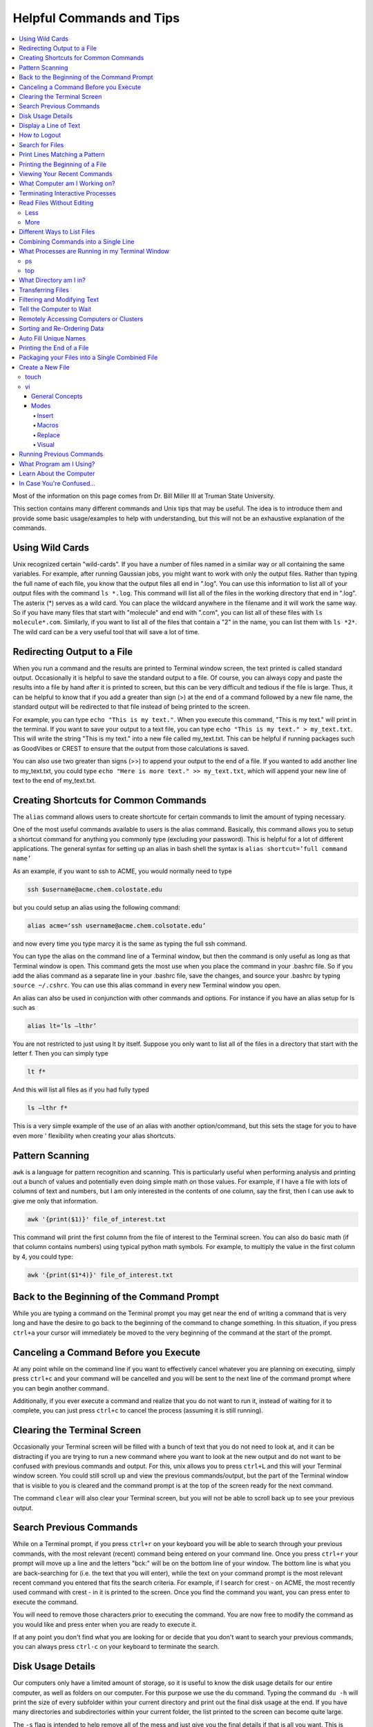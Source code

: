 =========================
Helpful Commands and Tips 
=========================

.. contents::
    :local:

Most of the information on this page comes from Dr. Bill Miller III at Truman State University.

This section contains many different commands and Unix tips that
may be useful. The idea is to introduce them and provide some basic
usage/examples to help with understanding, but this will not be
an exhaustive explanation of the commands.

Using Wild Cards 
****************

Unix recognized certain "wild-cards". If you have a number of files
named in a similar way or all containing the same variables.
For example, after running Gaussian jobs, you might want to work with 
only the output files. Rather than typing the full name of each file, 
you know that the output files all end in ".log". You can use this 
information to list all of your output files with the command ``ls *.log``.
This command will list all of the files in the working directory that
end in ".log". The asterix (*) serves as a wild card.
You can place the wildcard anywhere in the filename and it will work 
the same way. So if you have many files that start with "molecule" and 
end with ".com", you can list all of these files with ``ls molecule*.com``. 
Similarly, if you want to list all of the files that contain a "2" in 
the name, you can list them with ``ls *2*``. The wild card can be a 
very useful tool that will save a lot of time.

Redirecting Output to a File
****************************

When you run a command and the results are printed to Terminal 
window screen, the text printed is called standard output. 
Occasionally it is helpful to save the standard output to a file. 
Of course, you can always copy and paste the results into a file 
by hand after it is printed to screen, but this can be very 
difficult and tedious if the file is large. Thus, it can be helpful 
to know that if you add a greater than sign (>) at the end of a 
command followed by a new file name, the standard output will be 
redirected to that file instead of being printed to the screen.

For example, you can type ``echo "This is my text."``.
When you execute this command, "This is my text." will print in the 
terminal. If you want to save your output to a text file, you can type 
``echo "This is my text." > my_text.txt``. This will write the string 
"This is my text." into a new file called my_text.txt. This can be 
helpful if running packages such as GoodVibes or CREST to ensure 
that the output from those calculations is saved.

You can also use two greater than signs (>>) to append your output 
to the end of a file. If you wanted to add another line to my_text.txt, 
you could type ``echo "Here is more text." >> my_text.txt``, which will 
append your new line of text to the end of my_text.txt.

Creating Shortcuts for Common Commands 
**************************************

The ``alias`` command allows users to create shortcute for 
certain commands to limit the amount of typing necessary.

One of the most useful commands available to users is the alias 
command. Basically, this command allows you to setup a shortcut 
command for anything you commonly type (excluding your password). 
This is helpful for a lot of different applications. The general 
syntax for setting up an alias in bash shell the syntax is 
``alias shortcut=’full command name’`` 

As an example, if you want to ssh to ACME, you would normally need 
to type 

.. code:: shell

    ssh $username@acme.chem.colostate.edu

but you could setup an alias using the following command:

.. code:: shell

    alias acme=‘ssh username@acme.chem.colsotate.edu’

and now every time you type marcy it is the same as 
typing the full ssh command. 

You can type the alias on the command line of a Terminal window, 
but then the command is only useful as long as that Terminal window 
is open. This command gets the most use when you place the command 
in your .bashrc file. So if you add the alias command as a separate 
line in your .bashrc file, save the changes, and source your 
.bashrc by typing ``source ~/.cshrc``. You can use this alias command in every new Terminal window you open. 

An alias can also be used in conjunction with other commands 
and options.  For instance if you have an alias setup for ls 
such as 

.. code:: shell
    
    alias lt=‘ls –lthr’ 

You are not restricted to just using lt by itself. Suppose you 
only want to list all of the files in a directory that start with 
the letter f. Then you can simply type 

.. code:: shell 
    
    lt f* 

And this will list all files as if you had fully typed 

.. code:: shell
    
    ls –lthr f* 

This is a very simple example of the use of an alias with another 
option/command, but this sets the stage for you to have even more '
flexibility when creating your alias shortcuts.

Pattern Scanning
****************

``awk`` is a language for pattern recognition and scanning. 
This is particularly useful when performing analysis and printing 
out a bunch of values and potentially even doing simple math 
on those values. For example, if I have a file with lots of 
columns of text and numbers, but I am only interested in the contents 
of one column, say the first, then I can use ``awk`` to give me 
only that information.

.. code:: shell

    awk '{print($1)}' file_of_interest.txt

This command will print the first column from the file of interest 
to the Terminal screen. You can also do basic math (if that column 
contains numbers) using typical python math symbols. For example, 
to multiply the value in the first column by 4, you could type:

.. code:: shell

    awk '{print($1*4)}' file_of_interest.txt

Back to the Beginning of the Command Prompt
*******************************************

While you are typing a command on the Terminal prompt you may 
get near the end of writing a command that is very long and have 
the desire to go back to the beginning of the command to change 
something. In this situation, if you press ``ctrl+a`` your cursor 
will immediately be moved to the very beginning of the command 
at the start of the prompt.

Canceling a Command Before you Execute
**************************************

At any point while on the command line if you want to effectively 
cancel whatever you are planning on executing, simply press ``ctrl+c`` 
and your command will be cancelled and you will be sent to the next 
line of the command prompt where you can begin another command.

Additionally, if you ever execute a command and realize that you 
do not want to run it, instead of waiting for it to complete, you 
can just press ``ctrl+c`` to cancel the process (assuming it is still 
running).

Clearing the Terminal Screen 
****************************

Occasionally your Terminal screen will be filled with a bunch of 
text that you do not need to look at, and it can be distracting 
if you are trying to run a new command where you want to look at 
the new output and do not want to be confused with previous commands 
and output. For this, unix allows you to press ``ctrl+L`` and this 
will your Terminal window screen. You could still scroll up and 
view the previous commands/output, but the part of the Terminal 
window that is visible to you is cleared and the command prompt 
is at the top of the screen ready for the next command.

The command ``clear`` will also clear your Terminal screen, 
but you will not be able to scroll back up to see your previous output.

Search Previous Commands
************************

While on a Terminal prompt, if you press ``ctrl+r`` on your keyboard 
you will be able to search through your previous commands, with the 
most relevant (recent) command being entered on your command line. 
Once you press ``ctrl+r`` your prompt will move up a line and the 
letters "bck:" will be on the bottom line of your window. The bottom 
line is what you are back-searching for (i.e. the text that you 
will enter), while the text on your command prompt is the most 
relevant recent command you entered that fits the search criteria. 
For example, if I search for crest - on ACME, the most recently 
used command with crest - in it is printed to the screen. Once you 
find the command you want, you can press enter to execute the command.

You will need to remove those characters prior to executing the 
command. You are now free to modify the command as you would 
like and press enter when you are ready to execute it.

If at any point you don't find what you are looking for or decide 
that you don't want to search your previous commands, you can 
always press ``ctrl-c`` on your keyboard to terminate the search.

Disk Usage Details
******************

Our computers only have a limited amount of storage, so it is useful 
to know the disk usage details for our entire computer, as well as 
folders on our computer. For this purpose we use the du command. 
Typing the command ``du -h`` will print the size of every 
subfolder within your current directory and print out the final 
disk usage at the end. If you have many directories and 
subdirectories within your current folder, the list printed to 
the screen can become quite large.

The ``-s`` flag is intended to help remove all of the mess 
and just give you the final details if that is all you want. 
This is useful if you only care about the total size of a directory 
and don't care about the size of individual subfolders.

Display a Line of Text
**********************

``echo`` is a very simple command that is used to print text to 
the screen. A common reason to use ``echo`` is to display the 
definition of an environment variable.

``echo`` can also be used when writing scripts. It can be helpful 
to use ``echo`` statemetns to show how far along the script has progressed 
or to print out a statement at the end to tell that the calculation 
is done and how long it took to complete. ``echo`` works similarly 
to print statements in python.

How to Logout
*************

Typing the ``exit`` command will log you out of any remote computer 
you have connected to using ssh. If you type ``exit`` on the command 
prompt of your local workstation, you will close that Terminal 
window/tab.

Search for Files
****************

The ``find`` command searches a directory/path for files that match the 
given expression provided by the user. The general syntax is 

.. code:: shell
    
    find [path] expression 

This command has a LOT of options. 

An example find command is shown below to give you an idea of 
what find can do. 

.. code:: shell

    find $HOME -mtime 0 

This command will search for files in your home directory that 
have been modified in the last 24 hours.

``find`` is also capable of executing arbitrary bash commands with the 
filenames it finds:

.. code:: shell
    
    find ./ -maxdepth 3 -mindepth 1 -name '*.com' -exec "cp {} ../../MoveFilesHere \;"

This command will parse through all folders 1-3 steps in the file 
tree, select all of the files that end in ".com", and run the 
``cp`` command to move those files into a new folder that you made.
The portion after the ``-exec`` can be any bash command you would like 
to run on the files you've found.

Print Lines Matching a Pattern
******************************

``grep`` is a very useful tool for searching a very long file for 
a certain string and printing the results to the screen. The 
general syntax is 

.. code:: shell

    grep pattern file

An example might be searching through a long Gaussian output file 
to make sure that your calculation finished normally. An example of 
this might be 

.. code:: shell

    grep "Normal termination" water_optimization.log

In this case, I have searched through the file water_optimization.log 
for the string "Normal termination". This string is printed in the 
file when the calculation finsihed normally/without error. This can 
also be done to search for energies or timing information.

Printing the Beginning of a File 
********************************

The ``head`` command will print the top lines of a file to the 
Terminal screen. The general syntax for the ``head`` command is 
``head [options] filename``. By default, ``head`` will print the first 
10 lines of the file you provide. This command can also be used to 
print a different number of lines at the top of a file. For example, 

.. code:: shell

    head -n 25 water_optimization.log

will print out the first 25 lines of the file ``water_optimization.log``.
Using the ``-n`` flag allows you to specify the number of lines printed.

Viewing Your Recent Commands
****************************

The ``history`` command will print out your recently executed commands. 
By default, history will print out your most recent ~100 commands. 
You can also specify that history only print out a certain number 
of your recent commands by putting a number after history. 
For example, ``history 10`` 
will print the most recent ten commands that you entered. 

What Computer am I Working on?
******************************

When you can easily ssh from one computer to another it is easy 
to get confused and not know which computer you are working on. 
Thus, the command ``hostname`` was created to print out the name of 
the host computer you are actively working on.

Terminating Interactive Processes
*********************************

The ``kill`` command is used to terminate processes that you are 
running on your computer. The general syntax for the ``kill`` 
command is 

.. code:: shell

    kill -9 PID 

The ``-9`` is added to smother the process so it has no chance of 
survival. The ``PID`` is a number that identifies each running 
process. You can obtain the ```PID`` of any process using either the 
``ps`` or ``top`` commands. This should only be used on the local 
linux machines, as SLURM has it's own way to kill/cancel a job.

Read Files Without Editing 
**************************

Less
++++

The less command provides users with the ability to read a file 
without worrying about the chance of unintentionally editing the 
file. The general syntax for less is 

.. code:: shell
    
    less filename 

When you execute a less command to read a file, the Terminal window 
will be filled with the contents of the file (i.e. you will not be 
able to see any of your previous commands in the current window). 
You can scroll up and down to see the contents of the file using 
the arrow keys on your keyboard. You can also page down using the 
spacebar key, and page up using the B key (short for back) on your 
keyboard. You can also search for instances of a certain word or 
phrase by typing 

.. code:: shell
    
    /text to search for
 
Once you press the slash key (/) your cursor will move to the bottom 
of the Terminal window where you will be able to see what text you 
are typing. Press enter to search the file for the text. Every 
instance of the phrase should be highlighted. If you accidentally 
press the slash key (or decide that you do not want to search for 
the text you started typing, you can just backspace until the slash 
is gone and you will be able to scroll through the text of the file 
again. 

You can also go straight to the end of a file by pressing Shift+G 
on the keyboard. 

To quit less just press the Q key (for quit). 

More
++++

``more`` is an antiquated version of ``less`` that can be used 
for reading (but not editing) files. Unlike ``less``, with ``more`` 
you can only page down (e.g. you cannot scroll line-by-line with 
the arrow keys, and you cannot page or scroll up at all) and you 
cannot search the text for a string of phrase.

Different Ways to List Files 
****************************

You should already know how to list files with the ``ls`` command, 
but there are many options with ``ls`` that can be useful. For 
example, if you type 

.. code:: shell

    ls -a 

then you will see a list of all folders and files contained 
within your directory, this includes hidden files that start with 
a dot (for example, .bashrc). 

If you want to list all the details (permissions, date modified, 
owner, size, etc.) of all files, you can type

.. code:: shell

    ls -l 

If you type 

.. code:: shell

    ls -r 

the order of the list will be reversed from the traditional 
ordering. Typically ``ls`` will order the files in alphabetical 
order, but typing ``ls –r`` will list them in reverse alphabetical 
order. Another useful option is ordering the files/folders by 
time instead of alphabetical order, which can be done using

.. code:: shell

    ls -t 

You can also combine these options into a single command. For 
example, 

.. code:: shell
    
    ls -ltr 

will list the details of all files and put them in reverse order 
of the last time they were modified (so the most recently modified 
file is on bottom). My problem with the previous command is the 
size of the files is given in units of bytes, and that is not very 
helpful for large files. So when I want to list the details of 
all the files in a given folder I typically use the ls command 

.. code:: shell

    ls -lthr 

where the additional ``h`` puts all folder/file sizes in 
human-readable format.

Combining Commands into a Single Line
*************************************

“Pipe” is a very helpful tool to know to help you combine commands 
into a single line, simplifying scripts and generally making life 
easier. “Piping” simply refers to the process of relocating the 
output of some command immediately to the input of another command, 
which you can do over and over. This is best explained using an 
example. For instance, let’s say I have a directory with a lot of 
files in it.

Now, let’s say I want to get the file size information from for 
all files starting with 3HT3 and contain buckle in the name. I can 
first do an ``ls -lthr`` to list the details of all the files in this folder, 
then grep for the 
3HT3 pattern, then grep for the buckle pattern, and finally print 
out only the column of information with the file sizes using ``awk``. 

.. code:: shell

    ls -lthr | grep 3HT3 | grep buckle | awk '{print($5)}'

And now I can easily look at only the file sizes that I want to 
look at. Of course, this is basically a silly example that I could 
have done much easier, but I just wanted to show how pipes work. 
In this case, the “pipe” is the vertical line (|) between each 
command. You can use the keyboard make a pipe by pressing shift and 
the button right under the backspace button, as shown on the 
keyboard below. 

What Processes are Running in my Terminal Window 
************************************************

ps 
+++

The ``ps`` command is similar to the top command, 
except instead of viewing all the processes that are running on your 
computer, ``ps`` will only display the processes that are running in 
your current shell/window. So clearly there are significantly less 
processes shown using ``ps`` than ``top``, but if you are running 
a bunch of 
processes that are executing the same command, ps may be a better 
way of displaying them for you if you need to terminate one of them. 
``ps`` is also not dynamic. When you type ``ps`` the current processes 
are 
just printed to the screen and the command prompt is available for 
another unix command.

top
+++

Occasionally it will be helpful to determine what processes are 
currently running on your computer. For this situation, we have 
the ``top`` command. ``top`` will display the processes currently 
running in your Terminal window. 
The processes are listed in descending order of %CPU usage. 
The display is dynamic and updates every ~3 seconds. While 
``top`` is being displayed, if you press 1 you will see the load 
on each specific processor. 

There are many columns of information displayed using ``top``, 
some of which are self-explanatory and some of which aren’t 
important to us. The ``PID`` column is an identifying number for each 
command. If you need to kill one of these jobs while ``top`` is 
running, press ``k`` and a line will be printed just above the 
processes that says ``PID to kill:``. You can enter the ``PID`` number 
and press ``enter`` to kill any of the jobs that are running. 
You can also see if any other users are running processes on your 
computer (someone might decides to try to hijack your CPUs or GPUs 
if they don’t think you are using them enough). top also allows 
you to view the percentage CPU (%CPU) and memory (%MEM) usage for 
each process, the length of time the job has been running (although 
this is not normal Earth time), and the name of the command that is 
running. 

Once you have finished examining top you can terminate it by just 
pressing ``q`` on the keyboard to quit (or pressing ``ctrl+c``) 

What Directory am I in?
************************

``pwd`` is a very simple and frequently used command in unix.
The command simply prints the full path of your current working 
directory to the screen in your Terminal window. At first this 
sounds fairly useless because why wouldn’t you know what directory 
you are in? Well, when you have many Terminal windows at once it 
can be difficult to remember where you are in each shell. 
Potentially more helpful, though, sometimes you need to copy (``cp``) 
or ``rsync`` files to or from a certain directory that requires you 
to explicitly list the pull path to that directory. If you type this 
by hand you could make several mistakes that are difficult to catch. 
It is much easier to just type ``pwd``, print out the directory and 
then just copy and paste it into your ``cp`` or ``rsync`` command.

Transferring Files 
******************

You may have already been introduced to the ``scp`` or ``ftp`` 
commands to transfer files, and that’s great, but rsync is better 
than both of them. ``rsync`` allows you the ability to zip files 
before they are transferred (and unzip them afterwards), so the 
transfer itself is quicker since the files to be moved are smaller. 
``rsync`` also automatically compares the files to be transferred 
and the destination to compare files. If there are any duplicates, 
rsync will not transfer those files, again saving you time. 
Similarly, if a file was simply added to or modified it will only 
transfer the new modified parts instead of transferring the entire 
file again, still saving time. And if you are in the middle of 
transferring files and you cancel the transfer or you lose 
connection, when you restart the transfer, ``rsync`` will 
automatically pick up where it left off so you don’t have to start 
back at the beginning. Sounds too good to be true, doesn’t it? 
Well, it’s not. It’s ggggrreeeeaaaaatttt! Anyone else see a big 
cartoon tiger say that? No, just me? Okay then. 

Anyway, how do you use ``rsync``? Well, ``rsync`` has a lot of 
options, but I typically use the following options 

.. code:: shell
    
    rsync -azvp --progress list_of_files username@computer:/path/to/folder/where/you/want/the/files/ 
    
For example, 

.. code:: shell 
    
    rsync -azvp --progress * username@acme.chem.colostate.edu:/home/usermane/
 
will transfer all files (*) in the current directory to my home 
directory on the ACME. You can also reverse the command and bring 
files from another computer to your current directory. For example, 

.. code:: shell

    rsync -azvp --progress ‘username@acme.chem.colostate.edu:/home/usermane/*’ . 

This will transfer all files in my home directory on ACME 
to the current directory (the dot specifies the current location) 
on my local computer. Different people use different options. These 
are helpful options because they zip the files prior to transferring 
and the ``--progress`` allows you to view the time remaining for 
each file during the transfer process.

Filtering and Modifying Text 
****************************

``sed`` is an extremely useful tool, especially to the two people 
in the world that really know how to use it. And I am not one of 
those two people. As you might be guessing from my previous 
statements, ``sed`` is not an easy language to understand, but it 
is still useful thanks to Google. Just knowing that ``sed`` exists 
and the types of things it can do make it useful because you can 
likely find someone else that has reported the exact thing you 
want to do online. Below I have listed a few of the more common 
``sed`` commands I have used on a regular basis and what they do. 

Remove the first line of a file, often done to remove the 
heading names of columns: 

.. code:: shell

    sed '1d' filename

The results will be printed to the Terminal screen.

Remove lines 1 to 5766 in a file:

.. code:: shell

    sed -i '1,+5766d' filename 

The ``-i`` in this case will delete lines 1 to 5766 and instead of 
printing the results to the screen, will just save the results 
in the original filename.

Find and replace the commas in ``filename`` with a space instead:

.. code:: shell

    sed 's/,/ /g' filename 

Again, there are lots of other uses for ``sed`` that aren't listed.
Many introductions and tutorials for sed can be found online. 
And if you do actually learn how to actually use ``sed``, please 
write it up here. :)

Tell the Computer to Wait 
*************************

The ``sleep`` command simply tells the computer to pause and wait for 
a user-specified amount of time. I have really only found this 
useful when writing scripts. The command does not return anything 
or print any output. The general syntax is

.. code:: shell

    sleep # 

where the number is the time you want the computer to wait for 
in units of seconds. To make the computer wait 3 seconds you would 
type 

.. code:: shell 
    
    sleep 3 

Wasn’t that useful? 

Remotely Accessing Computers or Clusters 
****************************************

The great part of computational work is that you should never have 
to leave your desk to do any work. You can be logged into a computer 
halfway around the world and you should be able to work as if you 
were there. The ``ssh`` command is what allows us this tremendous 
flexibility. The general syntax for ssh is 

.. code:: shell
    
    ssh [options] username@remote_computer_name 

If your username on your local computer and the computer you 
are trying to connect to are the same, then you do not need to 
include the ``username@`` part of the command. Instead, it would 
just be 

.. code:: shell 
    
    ssh [options] remote_computer_name 

For example, 

.. code:: shell
    
    ssh acme.chem.colostate.edu 

In the above example, no options were included and I will not go 
into detail about all the different options ``ssh`` has, but I 
did want to mention the options for X-forwarding. If you include a 
``-X`` or ``-Y`` flag between ``ssh`` and your destination, you 
will enable X-forwarding during your connection. What does that 
mean? That means you will be able to bring up GUIs (Graphical 
User Interfaces) on the remote computer and they will display on 
your local computer screen. So, for example, if you ssh to the 
overlap cluster using X-forwarding 

.. code:: shell
    
    ssh -Y acme.chem.colostate.edu 

You must be aware that since you are running these 
graphics remotely that anything you try to do will be slower than 
if you were doing it on your own computer.  

As a final note, there are subtle differences between using the 
``-Y`` and ``-X`` flag options, but for practical purposes you 
should not notice a difference and thus you can use either 
interchangeably.

Sorting and Re-Ordering Data 
****************************

The ``sort`` command does exactly what its name implies - it sorts 
the lines of text files and puts them in a specific order. The 
general syntax is 

.. code:: shell

    sort [options] filename

If you have a file of data with 8 randomly placed numbers in it, 
the data can easily be re-ordered using ``sort``.

By default, sort will rearrange the values and places them in 
ascending order. You can use the ``-r`` flag to reverse the order 
and put the values in descending order. You can even use ``sort`` 
to randomly reorder the values with the ``-R`` flag. 

Additionally, you can also ``sort`` "human readable numbers" such as 
2k (2,000) or 3M (3,000,000) using the ``-h`` flag.

``sort`` also has the ability to order letters and words 
alphabetically. Consider a file that contains a bunch of types of 
animals. ``sort`` will automatically reorder them alphabetically.

Auto Fill Unique Names 
**********************

This is a helpful tip and not a command. Whenever you are 
maneuvering directories and trying to access a file or folder, 
you should be aware that you can press the ``tab`` button on your 
keyboard at any point to auto fill your command with a unique name. 
For example, consider a situation where you have three files in a 
folder called ``states.dat``, ``energies.dat``, and 
``states_and_energies.dat``. If you want to ``cat`` the contents 
of the ``energies.dat`` file, you could type ``cat e`` and then 
press ``tab`` and the computer will auto fill the rest of the 
command to 

.. code:: shell 
    
    cat energies.dat 
    
since there are no other options in that folder that begin with 
an "e". If you wanted to ``cat`` the contents of ``states.dat`` 
you could type ``cat s`` and then press ``tab`` and the computer 
would auto fill until there was a difference in the two files, 
and thus your command prompt would say 

.. code:: shell 
    
    cat states 
    
At this point, if you type a dot (.) and then press ``tab`` again 
it will auto fill the command to completion (``cat states.dat``) 
since that is the only file that is in that folder that begins 
“states.”.

Printing the End of a File 
**************************

``tail`` is a simple command that prints the last lines of a file.
By default, ``tail`` prints the final 10 lines of a file to the 
Terminal screen.

You can also use ``tail`` to print only a certain number of lines to the screen.
For example, if I only wanted the last 3 lines of a file, I could use 
the ``-n`` flag preceeding a 3.

.. code:: shell

    tail -n 3 filename

You can also use the ``tail`` command with the ``-f`` flag if you 
are running a calculation to update the end of the file as the 
output is printed. So if you type 

.. code:: shell

    tail -f logfile

the final 10 lines of ``logfile`` will be printed to the screen, 
then as more lines are printed to ``logfile``, they will also show up 
on the screen. This will continue until you signal the computer to 
end the printing by pressing ``ctrl-c`` on the keyboard, which 
terminates the ``tail`` command.

Packaging your Files into a Single Combined File
************************************************

Often if you are asked to package up some of your files to send to 
someone else, they will request you send them a tarball. Don’t be 
scared, this is not an athletic term that you haven’t heard of 
before. A tarball is a file created using the ``tar`` command that 
often contains several files and/or folders. Repackaging a bunch 
of files into a single file makes them easier to distribute. 
For example, if you download the source code for a program, you 
will most likely be downloading a tarball of all the files. A 
tarball also gives you the opportunity to zip all the files to make 
the tarball smaller than the combined sum of all the files 
individually, which is also helpful for distributing files. The 
general syntax for tar is 

.. code:: shell 
    
    tar [options] tarball.tar folder/files 

You can either ``tar`` up a folder (or several) and/or a bunch of 
files, although it is more common to put all the files into a single 
folder and then make a tarball of the folder. This makes it more 
convenient for whoever unpacks the tarball you are creating. 

The same command, ``tar``, is used to both make the tarball and 
unpack the tarball, which means the options are important here. Most 
often I will use the following tar command to create a tarball 

.. code:: shell 
    
    tar -zcvf tarball.tgz folder/ 

Notice that the end of the file is now marked with a ``.tgz`` 
instead of ``.tar``, and that is because we have zipped 
(the ``z`` from -zcvf) the folder and its contents. The ``c`` 
option is signaling that we want to create a tarball. The ``v`` 
option makes the process verbose (i.e. it prints as much 
information as possible during the process), and the ``f`` option 
lets ``tar`` know we want to put the contents into an archive 
file (that we call ``tarball.tgz``). 

Furthermore, to unpack a tarball we will use the exact same 
command, but instead of using the ``c`` option to create a 
tarball we use an ``x`` flag to extract the contents of a tarball. 

.. code:: shell
    
    tar -zxvf tarball.tgz 

Notice that we don’t need to include the final folder/file since 
we aren’t creating the tarball here, we are just extracting it. 
Also, if the ``tarball.tgz`` was alternatively named ``tarball.tar`` 
(an indication that it was not zipped), then you would not need 
to use the ``z`` flag. 

Finally, using the ``-z`` compresses the files using ``gzip`` 
Tarballs can also be zipped using ``bzip``, and in that case you 
will need to replace the ``-z`` flag with a ``-j`` flag.

Create a New File 
*****************

touch
+++++

``touch`` is a very simple program that allows you to create a new, 
empty file. The general syntax is 

.. code:: shell

    touch [options] filename

Without any options, the file will simply be created with no 
contents. You can also use the available options with the touch 
command to update the date/time the file was modified with the 
``-m`` command. On some clusters, especially supercomputers, 
they have built-in commands that automatically delete any files 
that have not been modified/changed in the last 30 days. With 
``touch`` you could setup a script that will automatically touch 
all your files and update the modified date/times so the 
supercomputer does not automatically delete them.

vi
+++

General Concepts 
^^^^^^^^^^^^^^^^

You should already know the basics of using ``vi`` (also known as 
``vim``) for text editing, but I wanted to cover a few more useful 
parts of ``vi`` that you may not be aware of. You should already 
know that you can open ``vi`` to create or edit any file by typing 

.. code:: shell
    
    vi filename 

Once inside the ``vi`` text editor, you can navigate around using 
letters on your keyboard 

* H key – move left 
* J	key – move down 
* K	key – move up 
* L	key – move right 

These will always work in ``vi``. You can also usually just use 
the arrow keys on your keyboard, but occasionally you may login 
to a computer where ``vi`` does not recognize the arrows on your 
keyboard and then you will need to use the H thru L keys on the 
keyboard. 

Below are some other helpful commands/tips that can be used within 
``vi``. Once you start working your way through these you will 
start to notice patterns with the commands that will hopefully 
make them start to make more sense. 

* To move your cursor to the end of a word, press ``w``. 
* To move your cursor to the very end of a line/row, press ``Shift+4``. 
* To move your cursor to the beginning of the current line/row, press ``0``. That is a zero, not an o. 
* To move your cursor to the last line of the file, press ``Shift+G``. 
* To page down, press ``ctrl+F``. 
* To page up, press ``ctrl+B``. 
* To move your cursor down 6 lines, press ``6`` and then the down arrow (or J key)
* To move your cursor up 8 lines, press ``8`` and then the up arrow key (or K key) 
* To move your cursor over right 5 characters, press ``5`` and then the right arrow key (or L key) 
* To move your cursor over left 3 characters, press ``3`` and then the left arrow key (or H key) 
* To delete the letter your cursor is currently on, press ``x``. 
* To copy the current line of text, press ``yy``.  
* To copy 4 lines (the current line plus the 3 following lines) of text, press ``4yy``. 
* To copy the current line and every line until the end of the file, press ``y``, then ``Shift+G`` 
* To paste a copied line (or lines) of text, press ``p``. 
* To delete the current line of text, press ``dd``. 
* To delete 4 lines (the current line plus the 3 following lines) of text, press ``4dd``. 
* To delete from where your cursor is currently, to the end of the word, press ``dw``. 
* To delete from where your cursor is currently to the end of the line, press ``d``, then ``Shift+4`` 
* To delete from the current line to the end of the file, press ``d``, then ``Shift+G`` 
* To display the line number for each row of text, type ``:set nu`` and press enter. 
* To undisplay the line number for each row of text, type ``:set nonu`` and press enter. 
* To jump to line 453 in the file, type ``:453`` and press enter. 
* To search for a string of text, type ``/string`` and press enter. Each instance of string should be highlighted.
* After searching for a string, you can jump to the next matching string by pressing the ``N`` key. 
* You can jump to the previous matching string by pressing ``Shift+N``. 
* You can scroll through you previous searches in ``vi`` by typing a slash (/) and then scrolling through the old searching using the up arrow key. 
* To find and replace all instances of a string, type ``:%s/old_text/new_text/g`` and press enter. 
* To find and places all instances of a string only on the current line, type ``:s/old_text/new_text/g`` and press enter. 
* You can scroll through your previous commands (even from now-closed Terminal windows) by typing a colon (:) and then scrolling through the old commands using the up arrow key. 
* To undo your most recent change/edit, press the ``U`` key. This can be done multiple times. 
* To save changes without quitting ``vi``, type ``:w`` and press enter. 
* To quit without saving changes, type ``:q!`` and press enter. 
* To quit and save changes, type ``:wq`` and press enter. 

It may also be helpful to know about swap files. When you use 
``vi`` to edit a file, you are not actually editing the actual 
file. ``vi`` creates a swap file that stores all your changes in 
that file, and then if you decide to save those changes, ``vi`` 
will replace the original file with the swap file that contains 
your edits. If you use ``vi`` to edit a file called ``file.txt``,
then ``vi`` creates a swap file called ``.file.txt.swp`` where 
your edits are stored. Notice that the filename starts with a 
dot (.) meaning the file is hidden (although you can see it 
with ``ls`` using the ``ls -a`` command). Also, you can only 
have one swap file for a given file at a time. For that reason, 
try to make sure you always close out of your file before 
exiting the terminal.

Modes 
^^^^^

The ``vi`` program has several available modes/options that help 
you edit a text file. The ones that I will cover here include 
Insert, Macro, and Replace.

Insert
######

The Insert mode in ``vi`` is used to, you guessed it, insert new 
text. To enter insert mode, press the ``I`` key on your keyboard. 
Once you do this, and while you remain in insert mode, the bottom 
of your Terminal window should say 

.. code:: 

    --INSERT-- 

This mode will allow you to insert new text and use the backspace 
key just as if you were in a text editor you are more familiar 
with (i.e. that word processing program that shall remain 
nameless). The only difference is that you will not be able to 
use your mouse to move your cursor around. Simply stick to using 
the arrow keys. Pressing ``I`` will allow you to enter Insert 
mode in the exact place where your cursor is currently. However,
you can also press the ``A`` key on your keyboard to enter 
Insert mode. The difference is when you press ``A``, you will 
enter Insert mode and your cursor will move to the position 
immediately to the right of its current position. This is 
helpful when you are at the end of a line and you want to add 
new text. Once you are done making your edits, you need to exit 
Insert mode by pressing the ``Esc`` key on your keyboard.

Macros 
#######

A helpful but slightly more advanced technique is creating 
macros (a shortcut to a task you do repeatedly) in ``vi``. 
You can easily use Insert mode to edit your text. But if you need 
to make the same edit a thousand times it is a waste of your time 
and effort to do that by hand. Instead, you can create a macro to 
do it for you. Let’s say I have a file that contains the same 
line repeating over and over for 10 lines.

Now let’s say we want to change part of that line to something 
else, but for only every other line (if it were all lines we 
could just use the find and replace option shown previously 
using ``:%s``). For this situation, we could setup a macro to do 
it for us. Pressing the ``Q`` key on your keyboard (while not in 
any other modes, such as Insert, obviously) tells ``vi`` that you 
want to start a macro. Then press one letter/number on your 
keyboard that will be the ‘name’ of that macro for this ``vi`` 
session. I typically press the ``A`` key because it’s the first 
letter of the alphabet and easy to remember. But if you are 
creating multiple macros in the same ``vi`` session then you may 
want to assign them letters that will help you remember what 
task they perform. Once you press the ``A`` key (or whatever 
letter/number you are assigning to this macro), you should see 
the following appear in the bottom left corner of your Terminal 
window 

.. code:: 
    
    recording 

This lets you know that ``vi`` is recording every move and change 
you make. Before I pressed ``Q`` (and ``A``), I moved my cursor 
over the first letter of what we wanted to change. This is 
important because remember ``vi`` is recording every move you 
make, including movements of your cursor. Once I have pressed ``Q`` 
and ``A`` so ``vi`` is recording, I type dw twice to remove two 
words. Then I type ``I`` to enter Insert mode and type my new 
desired phrase. I then press ``Esc`` to exit Insert mode, and 
finally move my cursor so it is on the first letter of what I 
want to change two lines down. At this point, I have finished 
making my macro such that if I were to repeat the macro from my 
current cursor position then my initial phrase would be replaced 
by the new phrase and the cursor would be moved down two lines 
again. Once you are done making your macro you need to tell ``vi`` 
that you are done by pressing the ``Q`` key again (the recording 
in the bottom left corner of the Terminal window should disappear 
now). ``vi`` has now saved your macro. To run your macro five 
times, type ``5@A`` (i.e. press the ``5`` key, then press 
``Shift+2``, and then press the ``A`` key on your keyboard). 
After defining the macro and running it 5 times the text now 
looks like what we wanted.

Replace
#######

The ``vi`` program has two different methods of text replacement. 
The first is to only replace a single character in the text file. 
If you press the ``R`` key followed by pressing the ``K`` key, 
then the character your cursor was on will be replaced by a "K". 
As an example, consider the following line in a text file.

.. code:: shell

    The mouse kissed the little boy.

If you place your cursor over the "b" of "boy" and then press the 
``R`` key followed by the ``T`` key on your keyboard, the text 
will change to 

.. code:: shell

    The mouse kissed the little toy.

See how that works?

The other version of Replace is to enter an explicit Replace 
mode where everything you type overwrites whatever was already 
there (similar to the functionality of the Insert key on some 
keyboards). To enter this replace mode you need to press 
``Shift+R`` while in ``vi`` (and, of course, you cannot be in any 
other modes at the time). Once you press ``Shift+R`` you will see 
the following in the bottom left corner of your Terminal window 

.. code:: 
    
    --Replace-- 

as a reminder that you are in Replace mode. Once again, while you 
are in this mode, you can type and move around all you want, but 
anything you type will overwrite any current text in the file. 
To exit Replace mode, simply press the ``Esc`` key on your 
keyboard (just like you do to exit Insert mode earlier) and the 
"--Replace--" in the bottom left corner of your Terminal window 
will disappear. Just like with Insert mode, you will need to exit 
Replace mode before you can save any changes. 

Visual 
#######

``vi`` also has a Visual block mode available that you can 
enter by pressing the ``V`` key on your keyboard, but I won’t go 
into any detail about this mode now. I just want to mention 
that it exists. If you want to know more information, Google it. :)

Running Previous Commands
*************************

While on the command prompt of your Terminal window you can press 
the up arrow on your keyboard and scroll through previous commands 
you have entered. This is especially helpful if you are executing 
the same (or similar) command to something you recently executed. 
You can use the up arrow to find the one you are looking for and 
modify it if necessary before pressing enter and executing the 
command.  

You can also view a list of all your recently used commands using 
the ``history`` command.

What Program am I Using?
************************

The which command can be extremely useful for determining: 

1) if a command is in your PATH and 
2) the exact path to the executable
   
For example, if you want to know if the vmd program is in your 
PATH, type 

.. code:: shell
    
    which vmd 

which should give the result 

.. code:: shell
    
    /usr/local/bin/vmd 

This tells you that vmd is in your PATH, so if you just type ``vmd`` 
the VMD program will open, and it tells you the VMD program that 
will open is located in ``/usr/local/bin``. This is important 
because sometimes you might have multiple copies of the same 
program on your computer. If I wanted to use the beta version of 
the VMD program I could download it from the VMD website and 
install it on my computer. I would then have to put the beta VMD 
bin directory in my PATH (using the instructions outlined in the 
$PATH section) so that when I type ``vmd`` I will open the beta 
VMD instead of the native VMD in ``/usr/local/bin/``. 
Typing ``which vmd`` will let you know exactly which VMD you are 
attempting to use.

Learn About the Computer
************************

Depending on the machine that you are working on, there may be 
a different architecture/setup of that computer. There can also be 
different numbers of CPUs that are available for use on different 
machines. One way to figure out this kind of information about the 
machine you are working on is with with command ``lscpu``. When you 
are on a linux machine, typing this command will give a lot of 
information about the computer. The results of this command are 
printed to the Terminal window. For example, typing 

.. code:: shell
    
    lscpu 
    
on Fireball of the Paton Lab gives the result: 

.. code:: shell 

    Architecture:          x86_64
    CPU op-mode(s):        32-bit, 64-bit
    Byte Order:            Little Endian
    CPU(s):                96
    On-line CPU(s) list:   0-95
    Thread(s) per core:    2
    Core(s) per socket:    24
    Socket(s):             2
    NUMA node(s):          2
    Vendor ID:             GenuineIntel
    CPU family:            6
    Model:                 85
    Model name:            Intel(R) Xeon(R) Platinum 8260 CPU @ 2.40GHz
    Stepping:              7
    CPU MHz:               3572.460
    CPU max MHz:           3900.0000
    CPU min MHz:           1000.0000
    BogoMIPS:              4800.00
    Virtualization:        VT-x
    L1d cache:             32K
    L1i cache:             32K
    L2 cache:              1024K
    L3 cache:              36608K
    NUMA node0 CPU(s):     0-23,48-71
    NUMA node1 CPU(s):     24-47,72-95
    Flags:                 fpu vme de pse tsc msr pae mce cx8 apic sep mtrr pge mca cmov pat pse36 clflush dts acpi mmx fxsr sse sse2 ss ht tm pbe syscall nx pdpe1gb rdtscp lm constant_tsc art arch_perfmon pebs bts rep_good nopl xtopology nonstop_tsc aperfmperf eagerfpu pni pclmulqdq dtes64 monitor ds_cpl vmx smx est tm2 ssse3 sdbg fma cx16 xtpr pdcm pcid dca sse4_1 sse4_2 x2apic movbe popcnt tsc_deadline_timer aes xsave avx f16c rdrand lahf_lm abm 3dnowprefetch epb cat_l3 cdp_l3 invpcid_single intel_ppin intel_pt ssbd mba ibrs ibpb stibp ibrs_enhanced tpr_shadow vnmi flexpriority ept vpid fsgsbase tsc_adjust bmi1 hle avx2 smep bmi2 erms invpcid rtm cqm mpx rdt_a avx512f avx512dq rdseed adx smap clflushopt clwb avx512cd avx512bw avx512vl xsaveopt xsavec xgetbv1 cqm_llc cqm_occup_llc cqm_mbm_total cqm_mbm_local dtherm ida arat pln pts hwp hwp_act_window hwp_epp hwp_pkg_req pku ospke avx512_vnni md_clear spec_ctrl intel_stibp flush_l1d arch_capabilities  

This command should give you any of the information that you are 
looking for about a computer.

In Case You're Confused... 
**************************

In case you find yourself questioning your very existence and 
who you are as a person, you can always ask your computer. Typing  

.. code:: shell
    
    whoami 

will print the username you used to login to your computer.